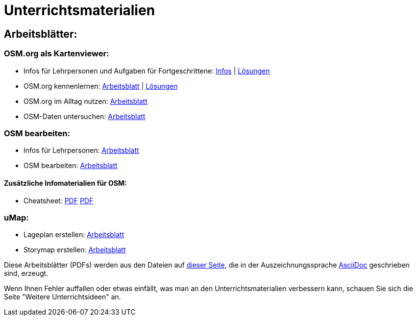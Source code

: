 = Unterrichtsmaterialien

:date: 2018-07-11
:category: OpenSchoolMaps
:tags: Arbeitsblatt-Entwurf, Anleitungs-Entwurf, PDF
:slug: erste-entwürfe

== Arbeitsblätter:

=== OSM.org als Kartenviewer:

* Infos für Lehrpersonen und Aufgaben für Fortgeschrittene: https://gitlab.com/openschoolmaps/OpenSchoolMaps.ch/-/jobs/artifacts/master/raw/lehrmittel/osm-org_als_kartenviewer/infos_fuer_lp/osm-org_als_kartenviewer_lp-infos.pdf?job=PDFs[Infos] | https://gitlab.com/openschoolmaps/OpenSchoolMaps.ch/-/jobs/artifacts/master/raw/lehrmittel/osm-org_als_kartenviewer/infos_fuer_lp/osm-org_als_kartenviewer_lp-infos_solutions.pdf?job=PDFs[Lösungen]

* OSM.org kennenlernen: https://gitlab.com/openschoolmaps/OpenSchoolMaps.ch/-/jobs/artifacts/master/raw/lehrmittel/osm-org_als_kartenviewer/arbeitsblaetter_fuer_sus/01_osm-org_kennenlernen.pdf?job=PDFs[Arbeitsblatt] | https://gitlab.com/openschoolmaps/OpenSchoolMaps.ch/-/jobs/artifacts/master/raw/lehrmittel/osm-org_als_kartenviewer/arbeitsblaetter_fuer_sus/01_osm-org_kennenlernen_solutions.pdf?job=PDFs[Lösungen]

* OSM.org im Alltag nutzen: https://gitlab.com/openschoolmaps/OpenSchoolMaps.ch/-/jobs/artifacts/master/raw/lehrmittel/osm-org_als_kartenviewer/arbeitsblaetter_fuer_sus/02_osm-org_im_alltag_nutzen.pdf?job=PDFs[Arbeitsblatt]

* OSM-Daten untersuchen: https://gitlab.com/openschoolmaps/OpenSchoolMaps.ch/-/jobs/artifacts/master/raw/lehrmittel/osm-org_als_kartenviewer/arbeitsblaetter_fuer_sus/03_osm-daten_untersuchen.pdf?job=PDFs[Arbeitsblatt]


=== OSM bearbeiten:

* Infos für Lehrpersonen: https://gitlab.com/openschoolmaps/OpenSchoolMaps.ch/-/jobs/artifacts/master/raw/lehrmittel/osm_bearbeiten/infos_fuer_lp/osm_bearbeiten_lp-infos.pdf?job=PDFs[Arbeitsblatt]

* OSM bearbeiten: https://gitlab.com/openschoolmaps/OpenSchoolMaps.ch/-/jobs/artifacts/master/raw/lehrmittel/osm_bearbeiten/arbeitsblaetter_fuer_sus/osm_bearbeiten.pdf?job=PDFs[Arbeitsblatt]

==== Zusätzliche Infomaterialien für OSM:

* Cheatsheet: https://gitlab.com/openschoolmaps/OpenSchoolMaps.ch/-/jobs/artifacts/master/raw/lehrmittel/OpenStreetMap%20Tagging%20Cheatsheet.pdf?job=PDFs[PDF]
              https://gitlab.com/openschoolmaps/OpenSchoolMaps.ch/-/jobs/artifacts/master/raw/lehrmittel/OpenStreetMap%20Tagging%20Cheatsheet.docx?job=PDFs[PDF]

=== uMap:

* Lageplan erstellen: https://gitlab.com/openschoolmaps/OpenSchoolMaps.ch/-/jobs/artifacts/master/raw/lehrmittel/umap/lageplan_erstellen.pdf?job=PDFs[Arbeitsblatt]

* Storymap erstellen: https://gitlab.com/openschoolmaps/OpenSchoolMaps.ch/-/jobs/artifacts/master/raw/lehrmittel/umap/story-map_erstellen.pdf?job=PDFs[Arbeitsblatt]

Diese Arbeitsblätter (PDFs) werden
aus den Dateien
auf https://gitlab.com/openschoolmaps/OpenSchoolMaps.ch/tree/master/lehrmittel[dieser Seite], die in der Auszeichnungssprache https://asciidoctor.org/docs/what-is-asciidoc/[AsciiDoc] geschrieben sind,
erzeugt.

Wenn Ihnen Fehler auffallen oder etwas einfällt, was man an den Unterrichtsmaterialien verbessern kann, schauen Sie sich die Seite "Weitere Unterrichtsideen" an.
